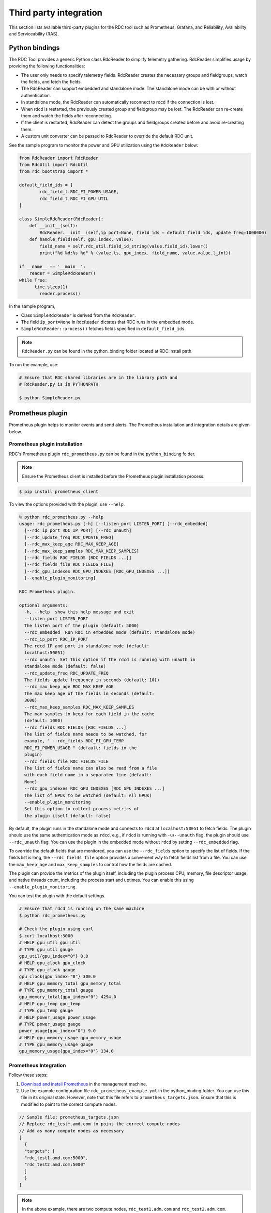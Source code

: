 .. meta::
  :description: documentation of the installation, configuration, and use of the ROCm Data Center tool 
  :keywords: ROCm Data Center tool, RDC, ROCm, API, reference, data type, support

.. _rdc-3rd-party:

******************************************
Third party integration
******************************************

This section lists available third-party plugins for the RDC tool such as Prometheus, Grafana, and Reliability, Availability and Serviceability (RAS).

Python bindings
===============

The RDC Tool provides a generic Python class RdcReader to simplify telemetry gathering. RdcReader simplifies usage by providing the following functionalities:

* The user only needs to specify telemetry fields. RdcReader creates the necessary groups and fieldgroups, watch the fields, and fetch the fields.
* The RdcReader can support embedded and standalone mode. The standalone mode can be with or without authentication.
* In standalone mode, the RdcReader can automatically reconnect to rdcd if the connection is lost.
* When rdcd is restarted, the previously created group and fieldgroup may be lost. The RdcReader can re-create them and watch the fields after reconnecting.
* If the client is restarted, RdcReader can detect the groups and fieldgroups created before and avoid re-creating them.
* A custom unit converter can be passed to RdcReader to override the default RDC unit.

See the sample program to monitor the power and GPU utilization using the ``RdcReader`` below:

.. code-block:: shell
  
    from RdcReader import RdcReader
    from RdcUtil import RdcUtil
    from rdc_bootstrap import *
 
    default_field_ids = [
            rdc_field_t.RDC_FI_POWER_USAGE,
            rdc_field_t.RDC_FI_GPU_UTIL
    ]
    
    class SimpleRdcReader(RdcReader):
        def __init__(self):
            RdcReader.__init__(self,ip_port=None, field_ids = default_field_ids, update_freq=1000000)
        def handle_field(self, gpu_index, value):
            field_name = self.rdc_util.field_id_string(value.field_id).lower()
            print("%d %d:%s %d" % (value.ts, gpu_index, field_name, value.value.l_int))
    
    if __name__ == '__main__':
        reader = SimpleRdcReader()
    while True:
          time.sleep(1)
            reader.process()


In the sample program,

* Class ``SimpleRdcReader`` is derived from the ``RdcReader``.
* The field ``ip_port=None`` in ``RdcReader`` dictates that RDC runs in the embedded mode.
* ``SimpleRdcReader::process()`` fetches fields specified in ``default_field_ids``. 

.. note::
  ``RdcReader.py`` can be found in the python_binding folder located at RDC install path.

To run the example, use:

.. code-block:: shell
  
    # Ensure that RDC shared libraries are in the library path and
    # RdcReader.py is in PYTHONPATH
    
    $ python SimpleReader.py


Prometheus plugin
=================

Prometheus plugin helps to monitor events and send alerts. The Prometheus installation and integration details are given below.

Prometheus plugin installation
------------------------------

RDC's Prometheus plugin ``rdc_prometheus.py`` can be found in the ``python_binding`` folder.

.. note::
  Ensure the Prometheus client is installed before the Prometheus plugin installation process.

.. code-block:: shell
  
    $ pip install prometheus_client


To view the options provided with the plugin, use ``--help``.

.. code-block:: shell
  
    % python rdc_prometheus.py --help
    usage: rdc_prometheus.py [-h] [--listen_port LISTEN_PORT] [--rdc_embedded]
      [--rdc_ip_port RDC_IP_PORT] [--rdc_unauth]
      [--rdc_update_freq RDC_UPDATE_FREQ]
      [--rdc_max_keep_age RDC_MAX_KEEP_AGE]
      [--rdc_max_keep_samples RDC_MAX_KEEP_SAMPLES]
      [--rdc_fields RDC_FIELDS [RDC_FIELDS ...]]
      [--rdc_fields_file RDC_FIELDS_FILE]
      [--rdc_gpu_indexes RDC_GPU_INDEXES [RDC_GPU_INDEXES ...]]
      [--enable_plugin_monitoring]
    
    RDC Prometheus plugin.
    
    optional arguments:
      -h, --help  show this help message and exit
      --listen_port LISTEN_PORT
      The listen port of the plugin (default: 5000)
      --rdc_embedded  Run RDC in embedded mode (default: standalone mode)
      --rdc_ip_port RDC_IP_PORT
      The rdcd IP and port in standalone mode (default:
      localhost:50051)
      --rdc_unauth  Set this option if the rdcd is running with unauth in
      standalone mode (default: false)
      --rdc_update_freq RDC_UPDATE_FREQ
      The fields update frequency in seconds (default: 10))
      --rdc_max_keep_age RDC_MAX_KEEP_AGE
      The max keep age of the fields in seconds (default:
      3600)
      --rdc_max_keep_samples RDC_MAX_KEEP_SAMPLES
      The max samples to keep for each field in the cache
      (default: 1000)
      --rdc_fields RDC_FIELDS [RDC_FIELDS ...]
      The list of fields name needs to be watched, for
      example, " --rdc_fields RDC_FI_GPU_TEMP
      RDC_FI_POWER_USAGE " (default: fields in the
      plugin)
      --rdc_fields_file RDC_FIELDS_FILE
      The list of fields name can also be read from a file
      with each field name in a separated line (default:
      None)
      --rdc_gpu_indexes RDC_GPU_INDEXES [RDC_GPU_INDEXES ...]
      The list of GPUs to be watched (default: All GPUs)
      --enable_plugin_monitoring
      Set this option to collect process metrics of
      the plugin itself (default: false)


By default, the plugin runs in the standalone mode and connects to ``rdcd`` at ``localhost:50051`` to fetch fields. The plugin should use the same authentication mode as ``rdcd``, e.g., if ``rdcd`` is running with ``-u``/``--unauth`` flag, the plugin should use ``--rdc_unauth`` flag. You can use the plugin in the embedded mode without ``rdcd`` by setting ``--rdc_embedded`` flag.

To override the default fields that are monitored, you can use the ``--rdc_fields`` option to specify the list of fields. If the fields list is long, the ``--rdc_fields_file`` option provides a convenient way to fetch fields list from a file. You can use the ``max_keep_age`` and ``max_keep_samples`` to control how the fields are cached.

The plugin can provide the metrics of the plugin itself, including the plugin process CPU, memory, file descriptor usage, and native threads count, including the process start and uptimes. You can enable this using ``--enable_plugin_monitoring``.

You can test the plugin with the default settings.

.. code-block:: shell
  
    # Ensure that rdcd is running on the same machine
    $ python rdc_prometheus.py
    
    # Check the plugin using curl
    $ curl localhost:5000
    # HELP gpu_util gpu_util
    # TYPE gpu_util gauge
    gpu_util{gpu_index="0"} 0.0
    # HELP gpu_clock gpu_clock
    # TYPE gpu_clock gauge
    gpu_clock{gpu_index="0"} 300.0
    # HELP gpu_memory_total gpu_memory_total
    # TYPE gpu_memory_total gauge
    gpu_memory_total{gpu_index="0"} 4294.0
    # HELP gpu_temp gpu_temp
    # TYPE gpu_temp gauge
    # HELP power_usage power_usage
    # TYPE power_usage gauge
    power_usage{gpu_index="0"} 9.0
    # HELP gpu_memory_usage gpu_memory_usage
    # TYPE gpu_memory_usage gauge
    gpu_memory_usage{gpu_index="0"} 134.0


Prometheus Integration
----------------------

Follow these steps:

1.    `Download and install Prometheus <https://github.com/prometheus/prometheus>`_ in the management machine.

2.    Use the example configuration file ``rdc_prometheus_example.yml`` in the python_binding folder. You can use this file in its original state. However, note that this file refers to ``prometheus_targets.json``. Ensure that this is modified to point to the correct compute nodes.

.. code-block:: shell
  
    // Sample file: prometheus_targets.json
    // Replace rdc_test*.amd.com to point the correct compute nodes
    // Add as many compute nodes as necessary
    [
      {
      "targets": [
      "rdc_test1.amd.com:5000",
      "rdc_test2.amd.com:5000"
      ]
      }
    ]


.. note:: 
  In the above example, there are two compute nodes, ``rdc_test1.adm.com`` and ``rdc_test2.adm.com``. Ensure that the Prometheus plugin is running on those compute nodes.

3.    Start the Prometheus plugin.

.. code-block:: shell
  
    % prometheus --config.file=<full path of the rdc_prometheus_example.yml> 


4.    From the management node, using a browser, open the URL http://localhost:9090.

5.    Select one of the available metrics.

Example: gpu_clock
------------------

.. figure:: ../data/integration_gpu_clock.png

    The Prometheus image showing the GPU clock for both rdc_test1 and rdc_test2.


Grafana Plugin
==============

Grafana is a common monitoring stack used for storing and visualizing time series data. Prometheus acts as the storage backend, and Grafana is used as the interface for analysis and visualization. Grafana has a plethora of visualization options and can be integrated with Prometheus for RDC's dashboard.


Grafana Plugin Installation
---------------------------

To install Grafana plugin, follow these steps:

1.     `Download Grafana <https://grafana.com/grafana/download>`_

2.     Read the `Installation instructions <https://grafana.com/docs/grafana/latest/setup-grafana/installation/debian/>`_ to install Grafana

3.     To start Grafana, follow these instructions:

.. code-block:: shell
  
    $ sudo systemctl start grafana-server
    $ sudo systemctl status grafana-server

4.     Browse to http://localhost:3000/. 

5.     Log in using the default username and password (``admin``/``admin``) as shown in the image below: 

.. figure:: ../data/integration_login.png


Grafana Integration
-------------------

As a prerequisite, ensure:

* The RDC Prometheus plugin is running in each compute node.
* Prometheus is set up to collect metrics from the plugin.

For more information about installing and configuring Prometheus, see the section on `Prometheus Plugin <https://docs.amd.com/bundle/ROCm-DataCenter-Tool-User-Guide-v5.3/page/Data_Center_Tool_Third-Party_Integration.html#_Prometheus_Plugin>`_.


Grafana Configuration
---------------------

Follow these steps:

1.     Click Configuration.

.. image:: ../data/integration_config1.png

2.     Select Data Sources, as shown in the image below:

.. image:: ../data/integration_config2.png

3.     Click Add data source.

.. image:: ../data/integration_config3.png

4.     Select Prometheus.

.. image:: ../data/integration_config4.png

.. note::
  Ensure the name of the data source is ``Prometheus``. If Prometheus and Grafana are running on the same machine, use the default URL http://localhost:9090. Otherwise, ensure the URL matches the Prometheus URL, save, and test it.

.. image:: ../data/integration_config5.png

5.     To import RDC dashboard, click ``+`` and select ``Import``.

6.     Click the ``Upload.json`` file command.

7.     Choose ``rdc_grafana_dashboard_example.json`` which is in the python_binding folder.

8.     Import the ``rdc_grafana_dashboard_example.json`` file and select the desired compute node on the dashboard, as shown in the image below:

.. image:: ../data/integration_config6.png

Prometheus (Grafana) integration with automatic node detection
==============================================================

RDC enables you to use Consul to discover the ``rdc_prometheus`` service automatically. Consul is “a service mesh solution providing a fully featured control plane with service discovery, configuration, and segmentation functionality.” For more information, refer to `Consul <https://developer.hashicorp.com/consul/docs/intro>`_.

RDC uses Consul for health checks of RDC's integration with the Prometheus plug-in (``rdc_prometheus``), and these checks provide information on its efficiency.  

Previously, when a new compute node was added, users had to manually change ``prometheus_targets.json`` to use Consul. Now, with the Consul agent integration, a new compute node can be discovered automatically.

Installing the Consul Agent for Compute and Management Nodes
------------------------------------------------------------

To install the latest Consul agent for compute and management nodes, follow the instructions below:

1.     Set up the apt repository to download and install the Consul agent. 

.. code-block:: shell
  
    $ curl -fsSL https://apt.releases.hashicorp.com/gpg | sudo apt-key add -
    $ sudo apt-add-repository "deb [arch=amd64]   https://apt.releases.hashicorp.com $(lsb_release -cs) main"
    $ sudo apt-get update && sudo apt-get install consul


2.     Generate a key to encrypt the communication between consul agents. Note that you can generate the key once, and both the compute and management nodes use the same key for communication.
 
.. code-block:: shell
  
    $ consul keygen


For the purposes of this feature documentation, the following key is used in the configuration file:

.. code-block:: shell
  
    $ consul keygen
    4lgGQXr3/R2QeTi5vEp7q5Xs1KoYBhCsk9+VgJZZHAo=

 
Setting up the Consul Server in Management Nodes
------------------------------------------------

While Consul can function with one server, it is recommended to use three to five servers to avoid failure scenarios, which often lead to data loss.

.. note::
  For example purposes, the configuration settings documented below are for a single server.

Follow these steps:

1.     Create a configuration file ``/etc/consul.d/server.hcl``. 

.. code-block:: shell
  
    server = true
    encrypt = "<CONSUL_ENCRYPTION_KEY>"
    bootstrap_expect = 1
    ui = true
    client_addr = "0.0.0.0"
    bind_addr = "<The IP address can be reached by client>"


2.     Run the agent in server mode, and set the encrypt to the key generated in the first step. The bootstrap_expect variable indicates the number of servers required to form the first Consul cluster.

3.     Set the number of servers to 1 to allow a cluster with a single server.  

  * The User Interface (UI) variable is used to enable the Consul Web UI. 
  * The client_addr variable is used to connect the API and UI.
  * The bind_addr variable is used to connect the client to the server. If you have multiple private IP addresses, use the address that can connect to a client.

 4.     Start the agent using the following instruction: 

.. code-block:: shell
  
    $ sudo consul agent -config-dir=/etc/consul.d/


5.     Browse to http://localhost:8500/ on the management node. You will see a single instance running. 


Setting up the Consul Client in Compute Nodes
---------------------------------------------

Follow these steps:

1.     Create a configuration file ``/etc/consul.d/client.hcl``.

.. code-block:: shell
  
    server = false
    encrypt = "<CONSUL_ENCRYPTION_KEY>"
    retry_join = ["<The consul server address>"]
    client_addr = "0.0.0.0"
    bind_addr = "<The IP address can reach server>"

 
.. note:: 
  Use the same CONSUL_ENCRYPTION_KEY as the servers. In the retry_join, use the IP address of the management nodes.

2.   Start the Consul agent.

.. code-block:: shell
  
    $ sudo consul agent -config-dir=/etc/consul.d/


The client has now joined the Consul.

.. code-block:: shell
  
    $ consul members
    Node              Address           Status  Type    Build  Protocol  DC   Segment
    management-node   10.4.22.70:8301   alive   server  1.9.3  2    dc1  <all>
    compute-node      10.4.22.112:8301  alive   client  1.9.3  2    dc1  <default>


3.     Set up the Consul client to monitor the health of the RDC Prometheus plugin.

4.     Start the RDC Prometheus plugin.

.. code-block:: shell
  
    $ python rdc_prometheus.py --rdc_embedded


5.     Add the configuration file /etc/consul.d/rdc_prometheus.hcl.

.. code-block:: shell
  
    {
      "service": {
        "name": "rdc_prometheus",
        "tags": [
          "rdc_prometheus",
          "rdc"
        ],
        "port": 5000,
        "check": {
          "id": "rdc_plugin",
          "name": "RDC Prometheus plugin on port 5000",
          "http": "http://localhost:5000",
          "method": "GET",
          "interval": "15s",
          "timeout": "1s"
        }
      }
    }

 
.. note:: 
  By default, the Prometheus plugin uses port 5000. If you do not use the default setting, ensure you change the configuration file accordingly.

After the configuration file is changed, restart the Consul client agent.

.. code-block:: shell
  
    $ sudo consul agent -config-dir=/etc/consul.d/


6.     Enable the Prometheus integration in the Management node. For more information, refer to the Prometheus Integration section above.

7.     In the Management node, inspect the service.

.. code-block:: shell
  
    $ consul catalog nodes -service=rdc_prometheus
 
    Node              ID        Address      DC
    compute-node      76694ab1  10.4.22.112  dc1


8.     Create a new Prometheus configuration rdc_prometheus_consul.yml file for the Consul integration.

.. code-block:: shell
  
    global:
      scrape_interval:     15s # Set the scrape interval to every 15 seconds. Default is every 1 minute.
      evaluation_interval: 15s # Evaluate rules every 15 seconds. The default is every 1 minute. 
    scrape_configs:
      - job_name: 'consul'
        consul_sd_configs:
          - server: 'localhost:8500'
        relabel_configs:
          - source_labels: [__meta_consul_tags]
            regex: .*,rdc,.*
            action: keep
          - source_labels: [__meta_consul_service]
            target_label: job

 
.. note::
  If you are not running the consul server and Prometheus in the same machine, change the server under consul_sd_configs to your consul server address.

9.     Start Prometheus.

.. code-block:: shell
  
    $ ./prometheus --config.file="rdc_prometheus_consul.yml"


10.  Browse the Prometheus UI at http://localhost:9090 on the Management node and query RDC Prometheus metrics. Ensure that the plugin starts before running the query.


Reliability, Availability, and Serviceability Plugin
====================================================

The RAS plugin helps to gather and count errors. The details of RAS integration with RDC are given below.

RAS Plugin Installation
-----------------------

In this release, RDC extends support to the Reliability, Availability, and Serviceability (RAS) integration. When the RAS feature is enabled in the graphic card, users can use RDC to monitor RAS errors.

Prerequisite
^^^^^^^^^^^^

You must ensure the graphic card supports RAS.

.. note::
  The RAS library is installed as part of the RDC installation, and no additional configuration is required for RDC.

RDC installation dynamically loads the RAS library ``librdc_ras.so``. The configuration files required by the RAS library are installed in the ``sp3`` and ``config`` folders.

.. code-block:: shell
  
    % ls /opt/rocm-4.2.0/rdc/lib
    ... librdc_ras.so ...
    ... sp3 ... config ...

 
RAS Integration
---------------

RAS exposes a list of Error-Correcting Code (ECC) correctable and uncorrectable errors for different IP blocks and enables users to successfully troubleshoot issues.

For example, the dmon command passes the ECC_CORRECT and ECC_UNCORRECT counters field id to the command.

.. code-block:: shell
  
    $ rdci dmon -i 0 -e 600,601


The ``dmon`` command monitors GPU index 0, field 600, and 601, where 600 is for the ECC_CORRECT counter and 601 is for the ECC_UNCORRECT counter.

.. code-block:: shell
  
    % rdci dmon -l
    ... ...
    600 RDC_FI_ECC_CORRECT_TOTAL   : Accumulated Single Error Correction
    601 RDC_FI_ECC_UNCORRECT_TOTAL : Accumulated Double Error Detection
    602 RDC_FI_ECC_SDMA_CE         : SDMA Correctable Error
    603 RDC_FI_ECC_SDMA_UE         : SDMA Uncorrectable Error
    604 RDC_FI_ECC_GFX_CE          : GFX Correctable Error
    605 RDC_FI_ECC_GFX_UE          : GFX Uncorrectable Error
    606 RDC_FI_ECC_MMHUB_CE        : MMHUB Correctable Error
    607 RDC_FI_ECC_MMHUB_UE        : MMHUB Uncorrectable Error
    608 RDC_FI_ECC_ATHUB_CE        : ATHUB Correctable Error
    609 RDC_FI_ECC_ATHUB_UE        : ATHUB Uncorrectable Error
    610 RDC_FI_ECC_PCIE_BIF_CE     : PCIE_BIF Correctable Error
    611 RDC_FI_ECC_PCIE_BIF_UE     : PCIE_BIF Uncorrectable Error
    612 RDC_FI_ECC_HDP_CE          : HDP Correctable Error
    613 RDC_FI_ECC_HDP_UE          : HDP Uncorrectable Error
    614 RDC_FI_ECC_XGMI_WAFL_CE    : XGMI WAFL Correctable Error
    615 RDC_FI_ECC_XGMI_WAFL_UE    : XGMI WAFL Uncorrectable Error
    616 RDC_FI_ECC_DF_CE           : DF Correctable Error
    617 RDC_FI_ECC_DF_UE           : DF Uncorrectable Error
    618 RDC_FI_ECC_SMN_CE          : SMN Correctable Error
    619 RDC_FI_ECC_SMN_UE          : SMN Uncorrectable Error
    620 RDC_FI_ECC_SEM_CE          : SEM Correctable Error
    621 RDC_FI_ECC_SEM_UE          : SEM Uncorrectable Error
    622 RDC_FI_ECC_MP0_CE          : MP0 Correctable Error
    623 RDC_FI_ECC_MP0_UE          : MP0 Uncorrectable Error
    624 RDC_FI_ECC_MP1_CE          : MP1 Correctable Error
    625 RDC_FI_ECC_MP1_UE          : MP1 Uncorrectable Error
    626 RDC_FI_ECC_FUSE_CE         : FUSE Correctable Error
    627 RDC_FI_ECC_FUSE_UE         : FUSE Uncorrectable Error
    628 RDC_FI_ECC_UMC_CE          : UMC Correctable Error
    629 RDC_FI_ECC_UMC_UE          : UMC Uncorrectable Error
    630 RDC_FI_ECC_MCA_CE          : MCA Correctable Error
    631 RDC_FI_ECC_MCA_UE          : MCA Uncorrectable Error
    632 RDC_FI_ECC_VCN_CE          : VCN Correctable Error
    633 RDC_FI_ECC_VCN_UE          : VCN Uncorrectable Error
    634 RDC_FI_ECC_JPEG_CE         : JPEG Correctable Error
    635 RDC_FI_ECC_JPEG_UE         : JPEG Uncorrectable Error
    636 RDC_FI_ECC_IH_CE           : IH Correctable Error
    637 RDC_FI_ECC_IH_UE           : IH Uncorrectable Error
    638 RDC_FI_ECC_MPIO_CE         : MPIO Correctable Error
    639 RDC_FI_ECC_MPIO_UE         : MPIO Uncorrectable Error
    ... ...


To access the ECC correctable and uncorrectable error counters, use the following command:

.. code-block:: shell
  
    % rdci dmon -i 0 -e 600,601
    GPU     ECC_CORRECT         ECC_UNCORRECT
    0       0                   0
    0       0                   0
    0       0                   0

